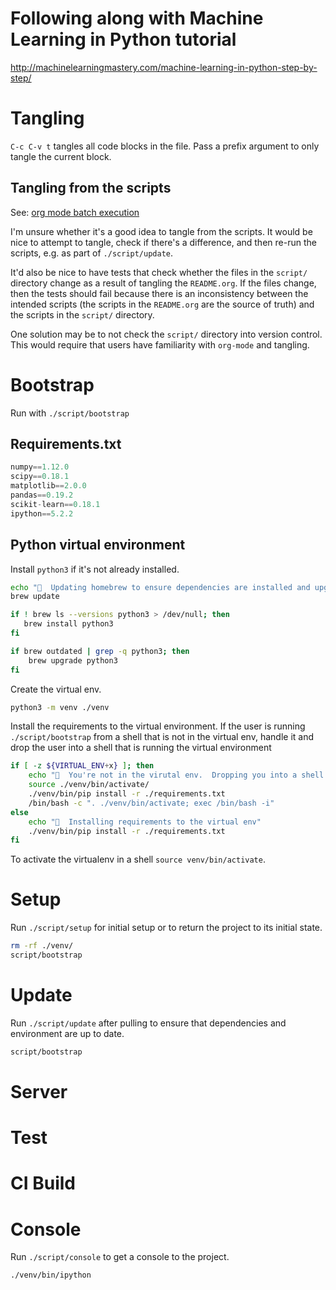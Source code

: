 * Following along with Machine Learning in Python tutorial
http://machinelearningmastery.com/machine-learning-in-python-step-by-step/

* Tangling
=C-c C-v t= tangles all code blocks in the file.  Pass a prefix
 argument to only tangle the current block.

** Tangling from the scripts

See: [[http://orgmode.org/manual/Batch-execution.html][org mode batch execution]]

I'm unsure whether it's a good idea to tangle from the scripts.  It
would be nice to attempt to tangle, check if there's a difference, and
then re-run the scripts, e.g. as part of =./script/update=.

It'd also be nice to have tests that check whether the files in the
=script/= directory change as a result of tangling the =README.org=.
If the files change, then the tests should fail because there is an
inconsistency between the intended scripts (the scripts in the
=README.org= are the source of truth) and the scripts in the =script/=
directory.

One solution may be to not check the =script/= directory into version
control.  This would require that users have familiarity with
=org-mode= and tangling.
* Bootstrap
Run with =./script/bootstrap=

** Requirements.txt
#+BEGIN_SRC python :tangle ./requirements.txt
  numpy==1.12.0
  scipy==0.18.1
  matplotlib==2.0.0
  pandas==0.19.2
  scikit-learn==0.18.1
  ipython==5.2.2
#+END_SRC

** Python virtual environment

Install =python3= if it's not already installed.

#+BEGIN_SRC sh :tangle script/bootstrap :shebang "#!/bin/bash"
  echo "🌯  Updating homebrew to ensure dependencies are installed and upgraded"
  brew update

  if ! brew ls --versions python3 > /dev/null; then
     brew install python3
  fi

  if brew outdated | grep -q python3; then
      brew upgrade python3
  fi
#+END_SRC

Create the virtual env.

#+BEGIN_SRC sh :tangle script/bootstrap :shebang "#!/bin/bash"
  python3 -m venv ./venv
#+END_SRC

Install the requirements to the virtual environment.  If the user is
running =./script/bootstrap= from a shell that is not in the virtual
env, handle it and drop the user into a shell that is running the
virtual environment

#+BEGIN_SRC sh :tangle script/bootstrap :shebang "#!/bin/bash"
  if [ -z ${VIRTUAL_ENV+x} ]; then
      echo "🌯  You're not in the virutal env.  Dropping you into a shell with the virtual env activated."
      source ./venv/bin/activate/
      ./venv/bin/pip install -r ./requirements.txt
      /bin/bash -c ". ./venv/bin/activate; exec /bin/bash -i"
  else
      echo "🌯  Installing requirements to the virtual env"
      ./venv/bin/pip install -r ./requirements.txt
  fi
#+END_SRC

To activate the virtualenv in a shell =source venv/bin/activate=.

* Setup

Run =./script/setup= for initial setup or to return the project to its
initial state.

#+BEGIN_SRC sh :tangle script/setup :shebang "#!/bin/bash"
  rm -rf ./venv/
  script/bootstrap
#+END_SRC

* Update

Run =./script/update= after pulling to ensure that dependencies and
environment are up to date.

#+BEGIN_SRC sh :tangle script/update :shebang "#!/bin/bash"
  script/bootstrap
#+END_SRC

* Server

* Test

* CI Build

* Console

Run =./script/console= to get a console to the project.

#+BEGIN_SRC sh :tangle script/console :shebang "#!/bin/bash"
  ./venv/bin/ipython
#+END_SRC
